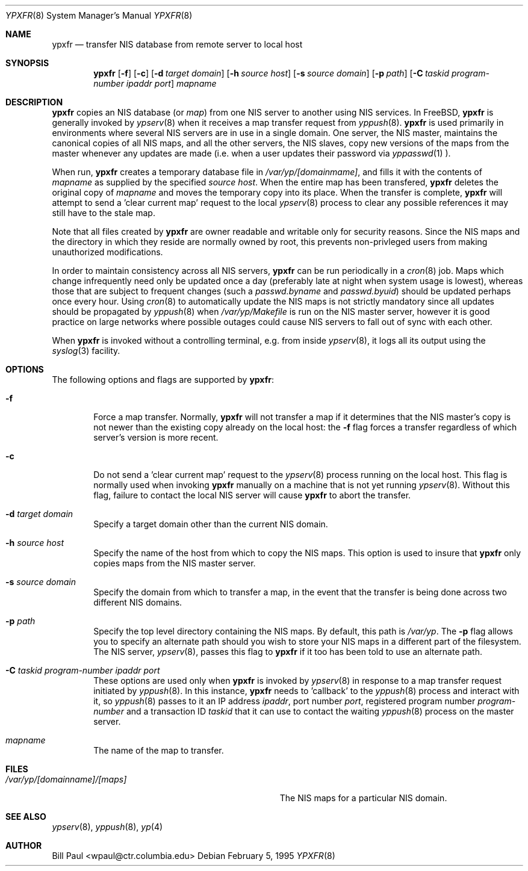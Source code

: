 .\" Copyright (c) 1995
.\"	Bill Paul <wpaul@ctr.columbia.edu>.  All rights reserved.
.\"
.\" Redistribution and use in source and binary forms, with or without
.\" modification, are permitted provided that the following conditions
.\" are met:
.\" 1. Redistributions of source code must retain the above copyright
.\"    notice, this list of conditions and the following disclaimer.
.\" 2. Redistributions in binary form must reproduce the above copyright
.\"    notice, this list of conditions and the following disclaimer in the
.\"    documentation and/or other materials provided with the distribution.
.\" 3. All advertising materials mentioning features or use of this software
.\"    must display the following acknowledgement:
.\"	This product includes software developed by Bill Paul.
.\" 4. Neither the name of the University nor the names of its contributors
.\"    may be used to endorse or promote products derived from this software
.\"    without specific prior written permission.
.\"
.\" THIS SOFTWARE IS PROVIDED BY Bill Paul AND CONTRIBUTORS ``AS IS'' AND
.\" ANY EXPRESS OR IMPLIED WARRANTIES, INCLUDING, BUT NOT LIMITED TO, THE
.\" IMPLIED WARRANTIES OF MERCHANTABILITY AND FITNESS FOR A PARTICULAR PURPOSE
.\" ARE DISCLAIMED.  IN NO EVENT SHALL Bill Paul OR CONTRIBUTORS BE LIABLE
.\" FOR ANY DIRECT, INDIRECT, INCIDENTAL, SPECIAL, EXEMPLARY, OR CONSEQUENTIAL
.\" DAMAGES (INCLUDING, BUT NOT LIMITED TO, PROCUREMENT OF SUBSTITUTE GOODS
.\" OR SERVICES; LOSS OF USE, DATA, OR PROFITS; OR BUSINESS INTERRUPTION)
.\" HOWEVER CAUSED AND ON ANY THEORY OF LIABILITY, WHETHER IN CONTRACT, STRICT
.\" LIABILITY, OR TORT (INCLUDING NEGLIGENCE OR OTHERWISE) ARISING IN ANY WAY
.\" OUT OF THE USE OF THIS SOFTWARE, EVEN IF ADVISED OF THE POSSIBILITY OF
.\" SUCH DAMAGE.
.\"
.\"	$Id: ypxfr.8,v 1.2 1995/12/25 02:54:39 wpaul Exp $
.\"
.Dd February 5, 1995
.Dt YPXFR 8
.Os
.Sh NAME
.Nm ypxfr
.Nd "transfer NIS database from remote server to local host"
.Sh SYNOPSIS
.Nm ypxfr
.Op Fl f
.Op Fl c
.Op Fl d Ar target domain
.Op Fl h Ar source host
.Op Fl s Ar source domain
.Op Fl p Ar path
.Op Fl C Ar taskid program-number ipaddr port
.Ar mapname
.Sh DESCRIPTION
.Nm ypxfr
copies an NIS database (or
.Pa map )
from one NIS server to another using NIS services. In FreeBSD,
.Nm ypxfr
is generally invoked by
.Xr ypserv 8
when it receives a map transfer request from
.Xr yppush 8 .
.Nm ypxfr
is used primarily in environments where several NIS servers
are in use in a single domain. One server, the NIS master, maintains
the canonical copies of all NIS maps, and all the other servers,
the NIS slaves, copy new versions of the maps from the master whenever
any updates are made (i.e. when a user updates their password via
.Xr yppasswd 1
).
.Pp
When run,
.Nm ypxfr
creates a temporary database file in
.Pa /var/yp/[domainmame] ,
and fills it with the contents of
.Ar mapname
as supplied by the specified
.Ar source host .
When the entire map has been transfered,
.Nm ypxfr
deletes the original copy of
.Ar mapname
and moves the temporary copy into its place. When the transfer is
complete,
.Nm ypxfr
will attempt to send a 'clear current map' request to the local
.Xr ypserv 8
process to clear any possible references it may still have to the
stale map.
.Pp
Note that all files created by
.Nm ypxfr
are owner readable and writable only for security reasons. Since the
NIS maps and the directory in which they reside are normally owned by
root, this prevents non-privleged users from making unauthorized
modifications.
.Pp
In order to maintain consistency across all NIS servers,
.Nm ypxfr
can be run periodically in a
.Xr cron 8
job. Maps which change infrequently
need only be updated once a day (preferably late at night when system
usage is lowest), whereas those that are subject to frequent changes
(such a
.Pa passwd.byname
and
.Pa passwd.byuid )
should be updated perhaps once every hour. Using
.Xr cron 8
to automatically
update the NIS maps is not strictly mandatory since all updates should
be propagated by
.Xr yppush 8
when
.Pa /var/yp/Makefile
is run on the NIS master server, however it is good practice
on large networks where possible outages could cause NIS servers to
fall out of sync with each other.
.Pp
When
.Nm ypxfr
is invoked without a controlling terminal, e.g. from inside
.Xr ypserv 8 ,
it logs all its output using the
.Xr syslog 3
facility.
.Sh OPTIONS
The following options and flags are supported by
.Nm ypxfr :
.Bl -tag -width flag
.It Fl f
Force a map transfer. Normally,
.Nm ypxfr
will not transfer a map if it determines that the NIS master's copy
is not newer than the existing copy already on the local host: the
.Fl f
flag forces a transfer regardless of which server's version is more recent.
.It Fl c
Do not send a 'clear current map' request to the
.Xr ypserv 8
process running on the local host. This flag is normally used when
invoking
.Nm ypxfr
manually on a machine that is not yet running
.Xr ypserv 8 .
Without this flag, failure to contact the local NIS server will cause
.Nm ypxfr
to abort the transfer.
.It Fl d Ar target domain
Specify a target domain other than the current NIS domain.
.It Fl h Ar source host
Specify the name of the host from which to copy the NIS maps. This option
is used to insure that
.Nm ypxfr
only copies maps from the NIS master server.
.It Fl s Ar source domain
Specify the domain from which to transfer a map, in the event that
the transfer is being done across two different NIS domains.
.It Fl p Ar path
Specify the top level directory containing the NIS maps. By
default, this path is
.Pa /var/yp .
The
.Fl p
flag allows you to specify an alternate path should you wish to
store your NIS maps in a different part of the filesystem. The
NIS server,
.Xr ypserv 8 ,
passes this flag to
.Nm ypxfr
if it too has been told to use an alternate path.
.It Fl C Ar taskid program-number ipaddr port
These options are used only when
.Nm ypxfr
is invoked by
.Xr ypserv 8
in response to a map transfer request initiated by
.Xr yppush 8 .
In this instance,
.Nm ypxfr
needs to 'callback' to the
.Xr yppush 8
process and interact with it, so
.Xr yppush 8
passes to it an IP address
.Ar ipaddr ,
port number
.Ar port ,
registered program number
.Ar program-number
and a transaction ID
.Ar taskid
that it can use to contact the waiting
.Xr yppush 8
process on the master server.
.It Ar mapname
The name of the map to transfer.
.El
.Sh FILES
.Bl -tag -width Pa -compact
.It Pa /var/yp/[domainname]/[maps]
The NIS maps for a particular NIS domain.
.El
.Sh SEE ALSO
.Xr ypserv 8 ,
.Xr yppush 8 ,
.Xr yp 4
.Sh AUTHOR
Bill Paul <wpaul@ctr.columbia.edu>
